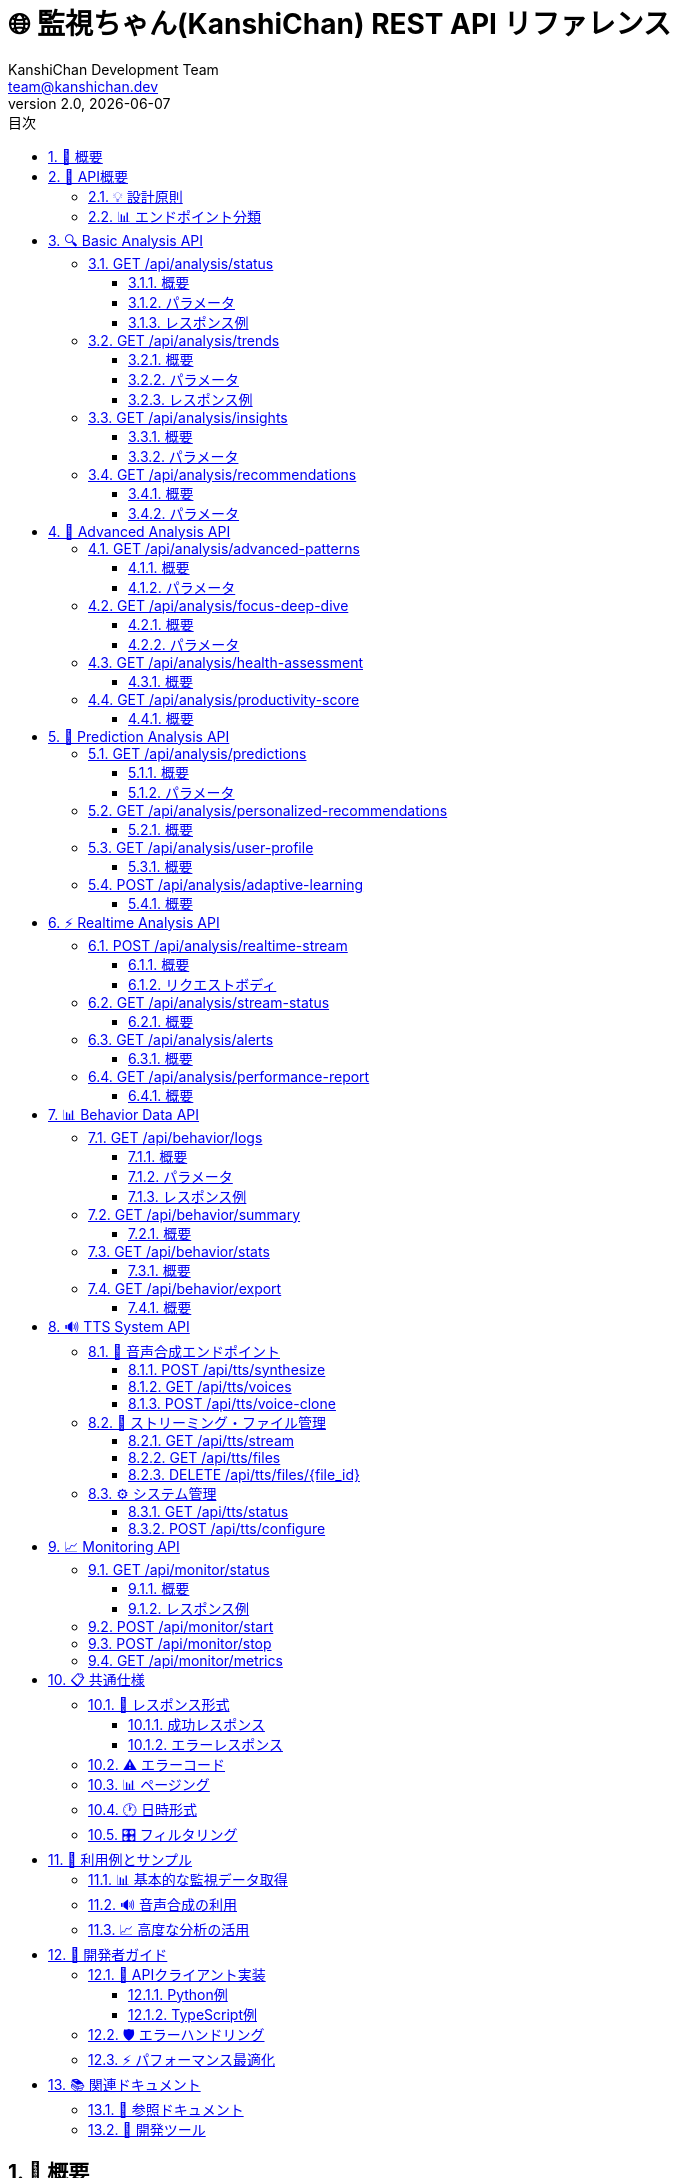 = 🌐 監視ちゃん(KanshiChan) REST API リファレンス
:toc: left
:toc-title: 目次
:toclevels: 4
:numbered:
:source-highlighter: highlight.js
:icons: font
:doctype: book
:version: 2.0.0
:author: KanshiChan Development Team
:email: team@kanshichan.dev
:revnumber: 2.0
:revdate: {docdate}
:experimental:

== 📖 概要

監視ちゃん（KanshiChan）のREST API仕様書です。
このAPIは、リアルタイム行動監視・分析システムの全機能にプログラマティックにアクセスするためのインターフェースを提供します。

[NOTE]
====
📋 **API情報**

* **ベースURL**: `http://localhost:8000/api`
* **プロトコル**: HTTP/1.1
* **認証**: なし（ローカル専用）
* **レスポンス形式**: JSON
* **API バージョン**: v2.0
* **最終更新**: {docdate}
====

== 🎯 API概要

=== 💡 設計原則

* **RESTful**: 標準的なREST設計パターンに準拠
* **統一フォーマット**: 全エンドポイントで統一されたレスポンス形式
* **エラーハンドリング**: 詳細なエラー情報とコードの提供
* **パフォーマンス**: 高速レスポンスとページング対応
* **拡張性**: 将来の機能拡張に対応した設計

=== 📊 エンドポイント分類

[cols="2,3,2", options="header"]
|===
|カテゴリ |説明 |エンドポイント数
|**🔍 Basic Analysis** |基本的な行動分析・トレンド |4個
|**🧠 Advanced Analysis** |高度パターン分析・機械学習 |4個
|**🔮 Prediction Analysis** |予測・パーソナライゼーション |4個
|**⚡ Realtime Analysis** |リアルタイムデータ処理 |4個
|**📊 Behavior Data** |行動ログデータ操作 |4個
|**🔊 TTS System** |音声合成・TTS機能 |15個
|**📈 Monitoring** |システム監視・管理 |4個
|===

== 🔍 Basic Analysis API

基本的な行動分析機能を提供するAPIエンドポイント群

=== GET /api/analysis/status

==== 概要
分析システムの現在状態を取得

==== パラメータ
なし

==== レスポンス例
```json
{
  "status": "success",
  "data": {
    "system_status": "operational",
    "active_analyzers": 3,
    "detection_status": {
      "yolo_enabled": true,
      "mediapipe_enabled": true,
      "fps": 15.2
    },
    "analysis_capabilities": {
      "behavior_analysis": true,
      "pattern_recognition": true,
      "predictive_modeling": true
    },
    "performance": {
      "cpu_usage": 45.2,
      "memory_usage": 1200,
      "gpu_usage": 60.5
    }
  },
  "timestamp": "2024-01-15T10:30:00Z"
}
```

=== GET /api/analysis/trends

==== 概要
指定期間の行動トレンドを分析

==== パラメータ
[cols="2,1,1,4", options="header"]
|===
|パラメータ |型 |必須 |説明
|`timeframe` |string |❌ |分析期間 (`hourly`/`daily`/`weekly`) デフォルト: `daily`
|`user_id` |string |❌ |ユーザーID
|===

==== レスポンス例
```json
{
  "status": "success",
  "data": {
    "timeframe": "daily",
    "period_start": "2024-01-14T00:00:00Z",
    "period_end": "2024-01-15T00:00:00Z",
    "total_logs": 2772,
    "focus_analysis": {
      "average_focus": 0.48,
      "good_posture_percentage": 0.85,
      "presence_rate": 0.91,
      "smartphone_usage_rate": 0.012,
      "total_sessions": 9,
      "trend_direction": "stable"
    },
    "hourly_patterns": [
      {
        "hour": 9,
        "focus_score": 0.65,
        "activity_level": "high"
      }
    ]
  },
  "timestamp": "2024-01-15T10:30:00Z"
}
```

=== GET /api/analysis/insights

==== 概要
日次インサイトと改善提案を取得

==== パラメータ
[cols="2,1,1,4", options="header"]
|===
|パラメータ |型 |必須 |説明
|`user_id` |string |❌ |ユーザーID
|`days` |integer |❌ |分析対象日数 (1-30) デフォルト: 7
|`include_recommendations` |boolean |❌ |推奨事項を含める デフォルト: `true`
|===

=== GET /api/analysis/recommendations

==== 概要
現在の行動状況に基づく推奨事項を取得

==== パラメータ
[cols="2,1,1,4", options="header"]
|===
|パラメータ |型 |必須 |説明
|`user_id` |string |❌ |ユーザーID
|`priority` |string |❌ |優先度フィルタ (`high`/`medium`/`low`)
|`limit` |integer |❌ |最大返却数 (1-20) デフォルト: 5
|===

== 🧠 Advanced Analysis API

高度なパターン分析と機械学習機能を提供するAPIエンドポイント群

=== GET /api/analysis/advanced-patterns

==== 概要
高度な行動パターン分析と機械学習ベースの洞察を提供

==== パラメータ
[cols="2,1,1,4", options="header"]
|===
|パラメータ |型 |必須 |説明
|`timeframe` |string |❌ |分析期間 (`hourly`/`daily`/`weekly`/`monthly`) デフォルト: `daily`
|`user_id` |string |❌ |ユーザーID
|`pattern_type` |string |❌ |パターンタイプ (`cyclical`/`trending`/`seasonal`/`all`) デフォルト: `all`
|===

=== GET /api/analysis/focus-deep-dive

==== 概要
集中度に関する詳細な分析と品質評価を提供

==== パラメータ
[cols="2,1,1,4", options="header"]
|===
|パラメータ |型 |必須 |説明
|`user_id` |string |❌ |ユーザーID
|`hours` |integer |❌ |分析対象時間 (1-720) デフォルト: 24
|`include_sessions` |boolean |❌ |セッション詳細を含める デフォルト: `true`
|===

=== GET /api/analysis/health-assessment

==== 概要
姿勢、健康状態、リスクアセスメントを提供

=== GET /api/analysis/productivity-score

==== 概要
作業効率、生産性指標、活動パターン分析を提供

== 🔮 Prediction Analysis API

機械学習ベースの予測分析とパーソナライゼーション機能

=== GET /api/analysis/predictions

==== 概要
機械学習ベースの行動予測と将来のパターン予測

==== パラメータ
[cols="2,1,1,4", options="header"]
|===
|パラメータ |型 |必須 |説明
|`user_id` |string |❌ |ユーザーID
|`metrics` |string |❌ |予測対象指標 (カンマ区切り) デフォルト: `focus_score,posture_score`
|`horizon` |integer |❌ |予測時間（分） (5-1440) デフォルト: 60
|===

=== GET /api/analysis/personalized-recommendations

==== 概要
ユーザーの個人特性とコンテキストに基づいた最適化された推奨事項

=== GET /api/analysis/user-profile

==== 概要
ユーザーの行動プロファイルと学習済み特性

=== POST /api/analysis/adaptive-learning

==== 概要
ユーザーフィードバックに基づく適応学習

== ⚡ Realtime Analysis API

リアルタイムデータ処理と監視機能

=== POST /api/analysis/realtime-stream

==== 概要
リアルタイム分析用のデータストリームに新しいデータポイントを追加

==== リクエストボディ
```json
{
  "user_id": "string",
  "data": {
    "eye_movement": {...},
    "pose_data": {...},
    "environment": {...}
  },
  "timestamp": "2024-01-15T10:30:00Z"
}
```

=== GET /api/analysis/stream-status

==== 概要
リアルタイムストリーミングの現在状態

=== GET /api/analysis/alerts

==== 概要
アクティブなアラートと通知を取得

=== GET /api/analysis/performance-report

==== 概要
システムパフォーマンスの詳細レポート

== 📊 Behavior Data API

行動ログデータの取得、操作、エクスポート機能

=== GET /api/behavior/logs

==== 概要
行動ログデータの取得（ページング、フィルタリング対応）

==== パラメータ
[cols="2,1,1,4", options="header"]
|===
|パラメータ |型 |必須 |説明
|`page` |integer |❌ |ページ番号 (1から開始) デフォルト: 1
|`per_page` |integer |❌ |1ページあたりの件数 (1-100) デフォルト: 20
|`start_date` |string |❌ |開始日時 (ISO 8601形式)
|`end_date` |string |❌ |終了日時 (ISO 8601形式)
|`user_id` |string |❌ |ユーザーID
|`focus_min` |float |❌ |最低集中度 (0.0-1.0)
|`focus_max` |float |❌ |最高集中度 (0.0-1.0)
|`smartphone_detected` |boolean |❌ |スマートフォン検出フィルタ
|`presence_status` |string |❌ |在席状態 (`present`/`absent`/`unknown`)
|`order_by` |string |❌ |ソート順 (`timestamp_asc`/`timestamp_desc`) デフォルト: `timestamp_desc`
|===

==== レスポンス例
```json
{
  "status": "success",
  "data": {
    "logs": [
      {
        "id": 1,
        "timestamp": "2024-01-15T10:30:00Z",
        "person_detected": true,
        "smartphone_detected": false,
        "presence_status": "present",
        "posture_score": 0.85,
        "attention_level": 0.72
      }
    ],
    "pagination": {
      "page": 1,
      "per_page": 20,
      "total": 2772,
      "pages": 139
    }
  },
  "timestamp": "2024-01-15T10:30:00Z"
}
```

=== GET /api/behavior/summary

==== 概要
指定期間の行動データの統計サマリー

=== GET /api/behavior/stats

==== 概要
期間別の詳細な統計情報

=== GET /api/behavior/export

==== 概要
行動データのCSV/JSON形式エクスポート

== 🔊 TTS System API

音声合成・TTS機能とボイス管理

=== 🎤 音声合成エンドポイント

==== POST /api/tts/synthesize

音声合成実行API

**パラメータ**:
[cols="2,1,1,4", options="header"]
|===
|パラメータ |型 |必須 |説明
|`text` |string |✅ |合成するテキスト
|`voice_id` |string |❌ |音声ID デフォルト: default
|`emotion` |string |❌ |感情 (`happy`/`sad`/`angry`/`neutral`) デフォルト: `neutral`
|`speed` |float |❌ |話速 (0.5-2.0) デフォルト: 1.0
|`pitch` |float |❌ |ピッチ (0.5-2.0) デフォルト: 1.0
|===

==== GET /api/tts/voices

利用可能な音声一覧取得

==== POST /api/tts/voice-clone

音声クローニング（カスタム音声作成）

=== 🎵 ストリーミング・ファイル管理

==== GET /api/tts/stream

リアルタイム音声ストリーミング

==== GET /api/tts/files

音声ファイル一覧取得

==== DELETE /api/tts/files/{file_id}

音声ファイル削除

=== ⚙️ システム管理

==== GET /api/tts/status

TTSシステム状態取得

==== POST /api/tts/configure

TTS設定更新

== 📈 Monitoring API

システム監視と管理機能

=== GET /api/monitor/status

==== 概要
監視システムの総合的な状態取得

==== レスポンス例
```json
{
  "status": "success",
  "data": {
    "monitor_status": "active",
    "fps": 15.2,
    "detection_active": true,
    "alerts_count": 0,
    "uptime_seconds": 3600,
    "performance": {
      "cpu_usage": 45.2,
      "memory_mb": 1200,
      "gpu_usage": 60.5
    }
  },
  "timestamp": "2024-01-15T10:30:00Z"
}
```

=== POST /api/monitor/start

監視開始

=== POST /api/monitor/stop

監視停止

=== GET /api/monitor/metrics

詳細なシステムメトリクス取得

== 📋 共通仕様

=== 🔄 レスポンス形式

全APIエンドポイントは以下の統一形式でレスポンスを返します：

==== 成功レスポンス
```json
{
  "status": "success",
  "data": { /* エンドポイント固有のデータ */ },
  "timestamp": "2024-01-15T10:30:00Z"
}
```

==== エラーレスポンス
```json
{
  "status": "error",
  "error": "エラーメッセージ",
  "code": "ERROR_CODE",
  "timestamp": "2024-01-15T10:30:00Z"
}
```

=== ⚠️ エラーコード

[cols="2,1,4", options="header"]
|===
|エラーコード |HTTPステータス |説明
|`VALIDATION_ERROR` |400 |リクエストパラメータの検証エラー
|`SERVICE_UNAVAILABLE` |500 |サービスが利用できない
|`ANALYSIS_ERROR` |500 |分析処理でエラーが発生
|`DATA_NOT_FOUND` |404 |要求されたデータが見つからない
|`PROCESSING_ERROR` |500 |データ処理でエラーが発生
|`AUTHENTICATION_ERROR` |401 |認証エラー
|`RATE_LIMIT_EXCEEDED` |429 |レート制限に達した
|===

=== 📊 ページング

大量のデータを返すエンドポイントでは、ページング機能を提供します：

```json
{
  "data": {
    "items": [...],
    "pagination": {
      "page": 1,
      "per_page": 20,
      "total": 2772,
      "pages": 139,
      "has_prev": false,
      "has_next": true
    }
  }
}
```

=== 🕐 日時形式

全ての日時はISO 8601形式（UTC）で表現します：
`2024-01-15T10:30:00Z`

=== 🎛️ フィルタリング

多くのエンドポイントで以下のフィルタリングオプションを提供：

* **時間範囲**: `start_date`, `end_date`
* **ユーザー**: `user_id`
* **数値範囲**: `min_value`, `max_value`
* **カテゴリ**: 特定の値でのフィルタリング

== 🚀 利用例とサンプル

=== 📊 基本的な監視データ取得

```javascript
// 現在のシステム状態を取得
const response = await fetch('/api/monitor/status');
const status = await response.json();

// 過去24時間の行動トレンドを取得
const trends = await fetch('/api/analysis/trends?timeframe=daily');
const trendData = await trends.json();

// 行動ログを取得（最新20件）
const logs = await fetch('/api/behavior/logs?per_page=20&order_by=timestamp_desc');
const logData = await logs.json();
```

=== 🔊 音声合成の利用

```javascript
// 音声合成実行
const audioResponse = await fetch('/api/tts/synthesize', {
  method: 'POST',
  headers: {
    'Content-Type': 'application/json',
  },
  body: JSON.stringify({
    text: '集中してください',
    emotion: 'encouraging',
    voice_id: 'default'
  })
});

const audioBlob = await audioResponse.blob();
const audio = new Audio(URL.createObjectURL(audioBlob));
audio.play();
```

=== 📈 高度な分析の活用

```javascript
// 高度パターン分析
const patterns = await fetch('/api/analysis/advanced-patterns?pattern_type=all&timeframe=weekly');
const patternData = await patterns.json();

// 予測分析
const predictions = await fetch('/api/analysis/predictions?metrics=focus_score&horizon=120');
const predictionData = await predictions.json();

// パーソナライズド推奨
const recommendations = await fetch('/api/analysis/personalized-recommendations?user_id=user123');
const recsData = await recommendations.json();
```

== 🔧 開発者ガイド

=== 📝 APIクライアント実装

==== Python例
```python
import requests
import json

class KanshiChanAPI:
    def __init__(self, base_url="http://localhost:8000/api"):
        self.base_url = base_url
    
    def get_status(self):
        response = requests.get(f"{self.base_url}/monitor/status")
        return response.json()
    
    def get_trends(self, timeframe="daily"):
        response = requests.get(f"{self.base_url}/analysis/trends", 
                               params={"timeframe": timeframe})
        return response.json()
    
    def synthesize_speech(self, text, emotion="neutral"):
        response = requests.post(f"{self.base_url}/tts/synthesize",
                                json={"text": text, "emotion": emotion})
        return response.content
```

==== TypeScript例
```typescript
interface APIResponse<T> {
  status: 'success' | 'error';
  data?: T;
  error?: string;
  code?: string;
  timestamp: string;
}

class KanshiChanAPI {
  constructor(private baseUrl = 'http://localhost:8000/api') {}
  
  async getStatus(): Promise<APIResponse<any>> {
    const response = await fetch(`${this.baseUrl}/monitor/status`);
    return response.json();
  }
  
  async getTrends(timeframe = 'daily'): Promise<APIResponse<any>> {
    const response = await fetch(`${this.baseUrl}/analysis/trends?timeframe=${timeframe}`);
    return response.json();
  }
}
```

=== 🛡️ エラーハンドリング

```javascript
async function safeAPICall(url, options = {}) {
  try {
    const response = await fetch(url, options);
    const data = await response.json();
    
    if (data.status === 'error') {
      throw new Error(`API Error: ${data.error} (${data.code})`);
    }
    
    return data.data;
  } catch (error) {
    console.error('API call failed:', error);
    throw error;
  }
}
```

=== ⚡ パフォーマンス最適化

* **バッチリクエスト**: 複数データの一括取得
* **キャッシュ活用**: 変更頻度の低いデータのクライアントサイドキャッシュ
* **ページング**: 大量データの段階的読み込み
* **WebSocket併用**: リアルタイムデータはWebSocket、メタデータはREST API

== 📚 関連ドキュメント

=== 📖 参照ドキュメント
* **<<backend-architecture>>**: システム全体アーキテクチャ
* **<<detection-system>>**: AI検出システム詳細
* **<<configuration-guide>>**: 設定・カスタマイズガイド
* **<<websocket-api>>**: WebSocket API仕様

=== 🔗 開発ツール
* **Postman Collection**: API テスト用コレクション
* **OpenAPI Spec**: Swagger/OpenAPI 3.0仕様書
* **SDK**: Python, TypeScript, JavaScript クライアントSDK

---

**📞 Contact**: team@kanshichan.dev +
**🔗 Repository**: https://github.com/kanshichan/backend +
**📅 Last Updated**: {docdate} +
**📝 Document Version**: {revnumber} 